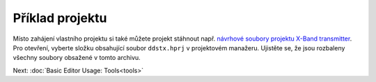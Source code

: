 Příklad projektu
----------------

Místo zahájení vlastního projektu si také můžete projekt stáhnout např. `návrhové soubory projektu X-Band
transmitter <https://github.com/carrotIndustries/x-band-tx>`__. Pro otevření, vyberte složku obsahující soubor ``ddstx.hprj`` v projektovém manažeru. Ujistěte se, že jsou rozbaleny všechny soubory obsažené v tomto archivu.

Next: :doc:`Basic Editor Usage: Tools<tools>`
